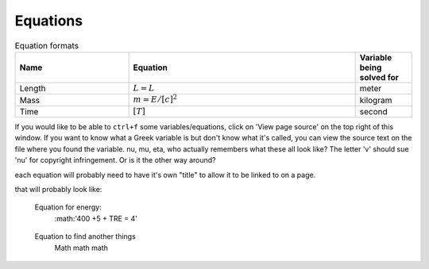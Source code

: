 .. _equations:

**************************
Equations
**************************

.. _table_dimension_table:

.. csv-table:: Equation formats
    :header: Name, Equation, Variable being solved for
    :widths: 30, 60, 15
    :align: center

    Length, :math:`L = L`, meter
    Mass, :math:`m = E/[c]^2`, kilogram
    Time, :math:`[T]`, second


If you would like to be able to ``ctrl+f`` some variables/equations, click on 'View page source' on the top right of this window. If you want to know what a Greek variable is but don't know what it's called, you can view the source text on the file where you found the variable. nu, mu, eta, who actually remembers what these all look like? The letter 'v' should sue 'nu' for copyright infringement. Or is it the other way around?
    
    
each equation will probably need to have it's own "title" to allow it to be linked to on a page. 
    
that will probably look like: 
   
.. _equation_equation_name:
    
    Equation for energy:
     :math:'400 +5 + TRE = 4'
    
.. _equation_next_equation:
    
   Equation to find another things
    Math math math
   

